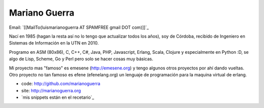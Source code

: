 
Mariano Guerra
--------------

Email: `[[MailTo(luismarianoguerra AT SPAMFREE gmail DOT com)]]`_

Nací en 1985 (hagan la resta así no lo tengo que actualizar todos los años), soy de Córdoba, recibido de Ingeniero en Sistemas de Información en la UTN en 2010.

Programo en ASM (80x86), C, C++, C#, Java, PHP, Javascript, Erlang, Scala, Clojure y especialmente en Python :D, se algo de Lisp, Scheme, Go y Perl pero solo se hacer cosas muy básicas.

Mi proyecto mas "famoso" es emesene (http://emesene.org) y tengo algunos otros proyectos por ahí dando vueltas. Otro proyecto no tan famoso es efene (efenelang.org) un lenguaje de programación para la maquina virtual de erlang.

* code: http://github.com/marianoguerra

* site: http://marianoguerra.org

* `mis snippets están en el recetario`_

.. ############################################################################


